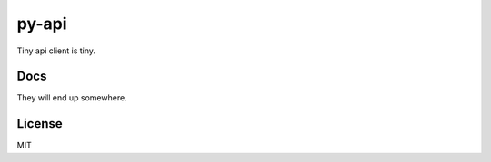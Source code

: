 py-api
======

.. image:: https://travis-ci.org/ryankanno/py-api.png?branch=master
   :target: https://travis-ci.org/ryankanno/py-api

.. image:: https://coveralls.io/repos/ryankanno/py-api.png
   :target: https://coveralls.io/r/ryankanno/py-api

Tiny api client is tiny.

Docs
----
They will end up somewhere.

License
-------
MIT
